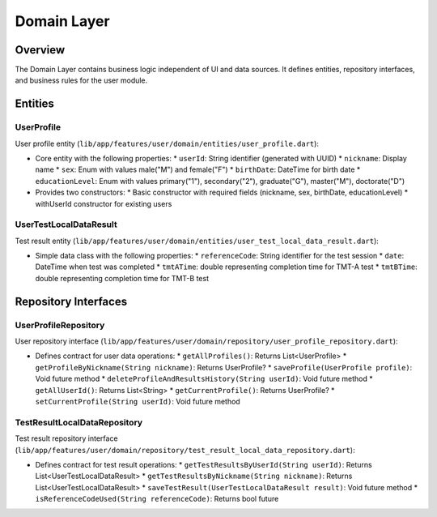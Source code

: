 Domain Layer
===========

Overview
--------

The Domain Layer contains business logic independent of UI and data sources. It defines entities, repository interfaces, and business rules for the user module.

Entities
--------

UserProfile
^^^^^^^^^

User profile entity (``lib/app/features/user/domain/entities/user_profile.dart``):

- Core entity with the following properties:
  * ``userId``: String identifier (generated with UUID)
  * ``nickname``: Display name
  * ``sex``: Enum with values male("M") and female("F")
  * ``birthDate``: DateTime for birth date
  * ``educationLevel``: Enum with values primary("1"), secondary("2"), graduate("G"), master("M"), doctorate("D")

- Provides two constructors:
  * Basic constructor with required fields (nickname, sex, birthDate, educationLevel)
  * withUserId constructor for existing users

UserTestLocalDataResult
^^^^^^^^^^^^^^^^^^^^

Test result entity (``lib/app/features/user/domain/entities/user_test_local_data_result.dart``):

- Simple data class with the following properties:
  * ``referenceCode``: String identifier for the test session
  * ``date``: DateTime when test was completed
  * ``tmtATime``: double representing completion time for TMT-A test
  * ``tmtBTime``: double representing completion time for TMT-B test

Repository Interfaces
--------------------

UserProfileRepository
^^^^^^^^^^^^^^^^^

User repository interface (``lib/app/features/user/domain/repository/user_profile_repository.dart``):

- Defines contract for user data operations:
  * ``getAllProfiles()``: Returns List<UserProfile>
  * ``getProfileByNickname(String nickname)``: Returns UserProfile?
  * ``saveProfile(UserProfile profile)``: Void future method
  * ``deleteProfileAndResultsHistory(String userId)``: Void future method
  * ``getAllUserId()``: Returns List<String>
  * ``getCurrentProfile()``: Returns UserProfile?
  * ``setCurrentProfile(String userId)``: Void future method

TestResultLocalDataRepository
^^^^^^^^^^^^^^^^^^^^^^^^^^

Test result repository interface (``lib/app/features/user/domain/repository/test_result_local_data_repository.dart``):

- Defines contract for test result operations:
  * ``getTestResultsByUserId(String userId)``: Returns List<UserTestLocalDataResult>
  * ``getTestResultsByNickname(String nickname)``: Returns List<UserTestLocalDataResult>
  * ``saveTestResult(UserTestLocalDataResult result)``: Void future method
  * ``isReferenceCodeUsed(String referenceCode)``: Returns bool future